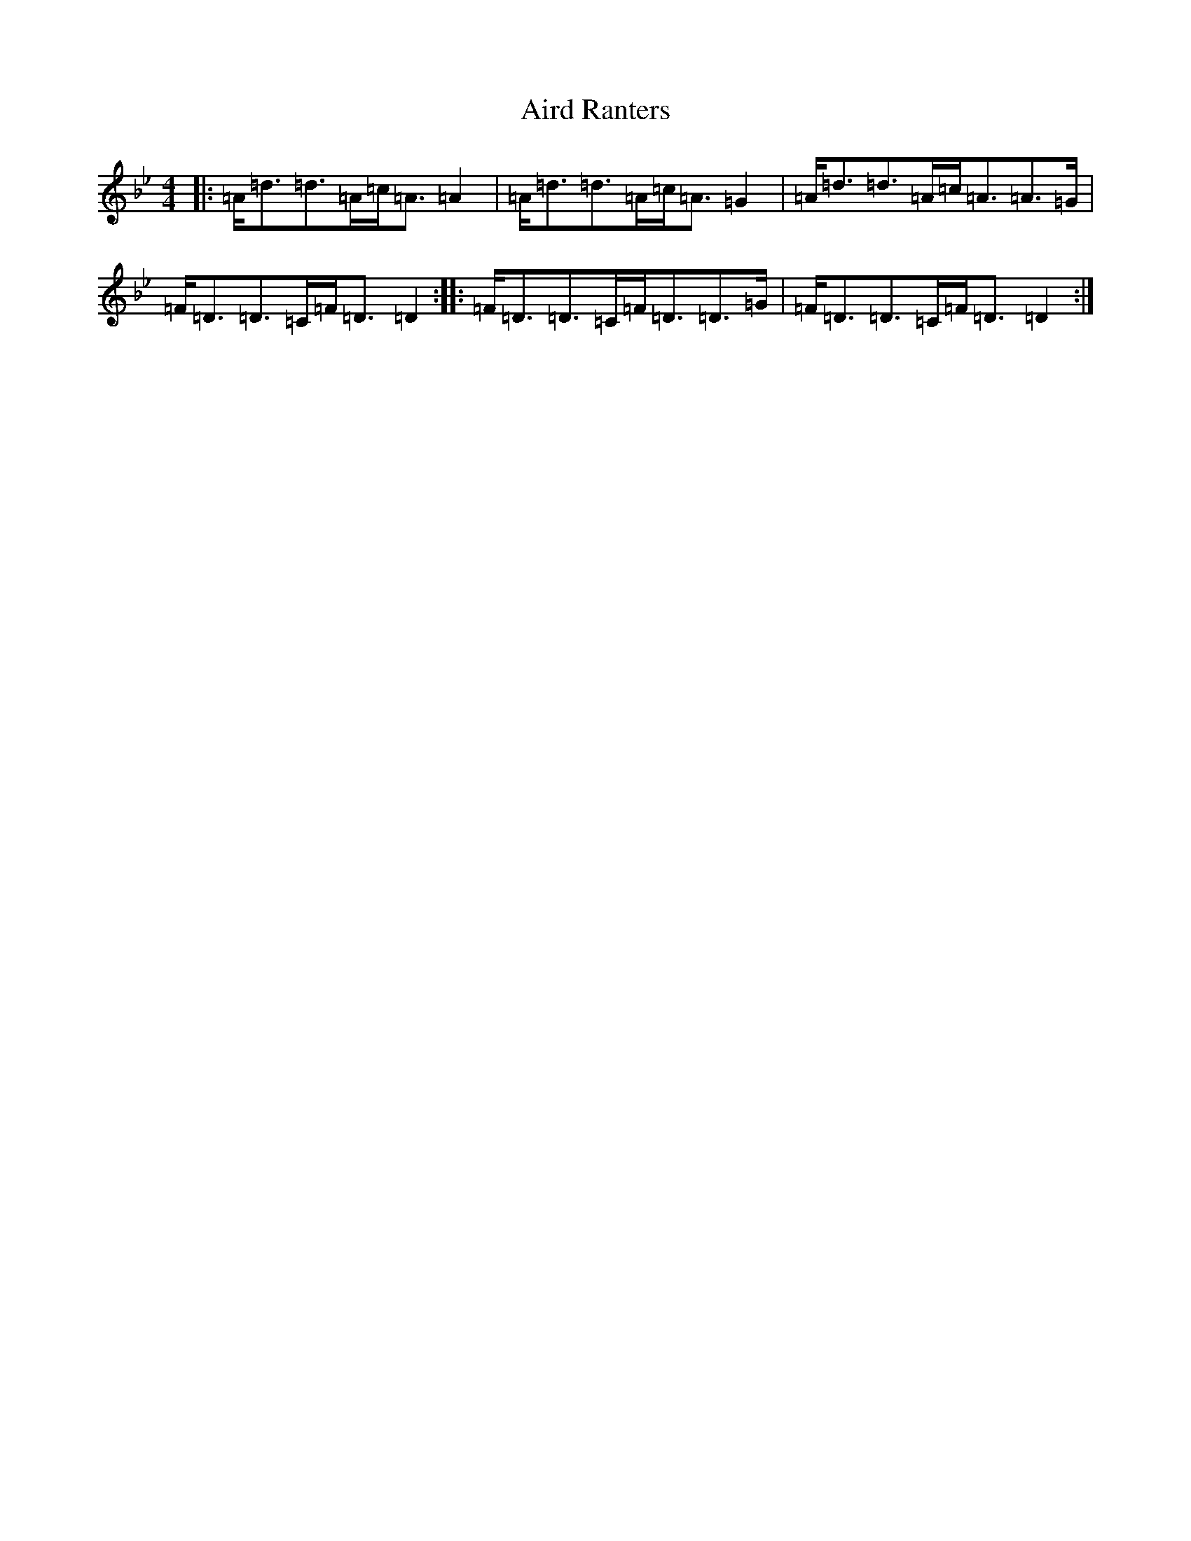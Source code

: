 X: 384
T: Aird Ranters
S: https://thesession.org/tunes/2068#setting2068
Z: A Dorian
R: strathspey
M:4/4
L:1/8
K: C Dorian
|:=A<=d=d>=A=c<=A=A2|=A<=d=d>=A=c<=A=G2|=A<=d=d>=A=c<=A=A>=G|=F<=D=D>=C=F<=D=D2:||:=F<=D=D>=C=F<=D=D>=G|=F<=D=D>=C=F<=D=D2:|
